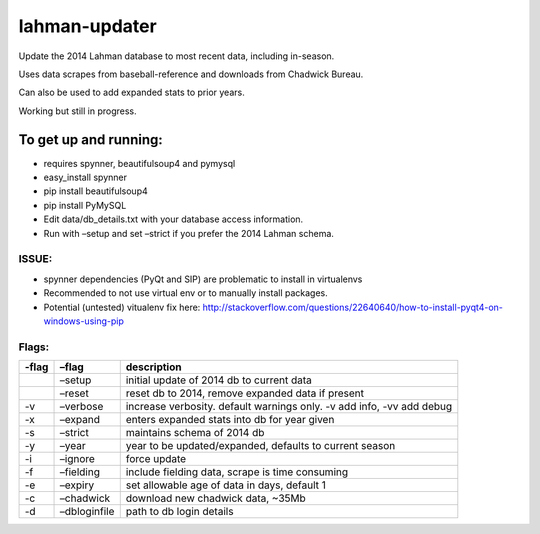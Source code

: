 lahman-updater
==============

Update the 2014 Lahman database to most recent data, including
in-season.

Uses data scrapes from baseball-reference and downloads from Chadwick
Bureau.

Can also be used to add expanded stats to prior years.

Working but still in progress.

To get up and running:
----------------------

-  requires spynner, beautifulsoup4 and pymysql
-  easy\_install spynner
-  pip install beautifulsoup4
-  pip install PyMySQL
-  Edit data/db\_details.txt with your database access information.
-  Run with –setup and set –strict if you prefer the 2014 Lahman schema.

ISSUE:
~~~~~~

-  spynner dependencies (PyQt and SIP) are problematic to install in virtualenvs
-  Recommended to not use virtual env or to manually install packages.
-  Potential (untested) vitualenv fix here: http://stackoverflow.com/questions/22640640/how-to-install-pyqt4-on-windows-using-pip

Flags:
~~~~~~

+----------+-----------------------------------------------------+-------------------------------------------------------------------------+
| -flag    | –flag                                               | description                                                             |
+==========+=====================================================+=========================================================================+
|          | –setup                                              | initial update of 2014 db to current data                               |
+----------+-----------------------------------------------------+-------------------------------------------------------------------------+
|          | –reset                                              | reset db to 2014, remove expanded data if present                       |
+----------+-----------------------------------------------------+-------------------------------------------------------------------------+
| -v       | –verbose                                            | increase verbosity. default warnings only. -v add info, -vv add debug   |
+----------+-----------------------------------------------------+-------------------------------------------------------------------------+
| -x       | –expand                                             | enters expanded stats into db for year given                            |
+----------+-----------------------------------------------------+-------------------------------------------------------------------------+
| -s       | –strict                                             | maintains schema of 2014 db                                             |
+----------+-----------------------------------------------------+-------------------------------------------------------------------------+
| -y       | –year                                               | year to be updated/expanded, defaults to current season                 |
+----------+-----------------------------------------------------+-------------------------------------------------------------------------+
| -i       | –ignore                                             | force update                                                            |
+----------+-----------------------------------------------------+-------------------------------------------------------------------------+
| -f       | –fielding                                           | include fielding data, scrape is time consuming                         |
+----------+-----------------------------------------------------+-------------------------------------------------------------------------+
| -e       | –expiry                                             | set allowable age of data in days, default 1                            |
+----------+-----------------------------------------------------+-------------------------------------------------------------------------+
| -c       | –chadwick                                           | download new chadwick data, ~35Mb                                       |
+----------+-----------------------------------------------------+-------------------------------------------------------------------------+
| -d       | –dbloginfile                                        | path to db login details                                                |
+----------+-----------------------------------------------------+-------------------------------------------------------------------------+
